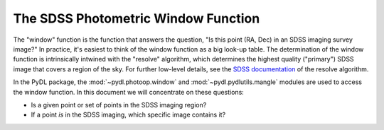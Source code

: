 ====================================
The SDSS Photometric Window Function
====================================

The "window" function is the function that answers the question,
"Is this point (RA, Dec) in an SDSS imaging survey image?"  In practice,
it's easiest to think of the window function as a big look-up table.
The determination of the window function is intrinsically intwined with
the "resolve" algorithm, which determines the highest quality ("primary")
SDSS image that covers a region of the sky.  For further low-level details,
see the `SDSS documentation`_ of the resolve algorithm.

.. _`SDSS documentation`: https://www.sdss.org/dr14/algorithms/resolve/

In the PyDL package, the :mod:`~pydl.photoop.window` and :mod:`~pydl.pydlutils.mangle`
modules are used to access the window function.  In this document we will
concentrate on these questions:

* Is a given point or set of points in the SDSS imaging region?
* If a point *is* in the SDSS imaging, which specific image contains it?

.. All you really need to do is read window_unified.fits with read_fits_polygons.
